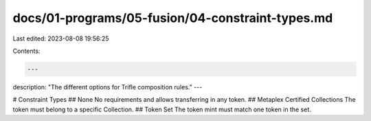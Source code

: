 docs/01-programs/05-fusion/04-constraint-types.md
=================================================

Last edited: 2023-08-08 19:56:25

Contents:

.. code-block:: md

    ---
description: "The different options for Trifle composition rules."
---

# Constraint Types
## None
No requirements and allows transferring in any token.
## Metaplex Certified Collections
The token must belong to a specific Collection.
## Token Set
The token mint must match one token in the set.

